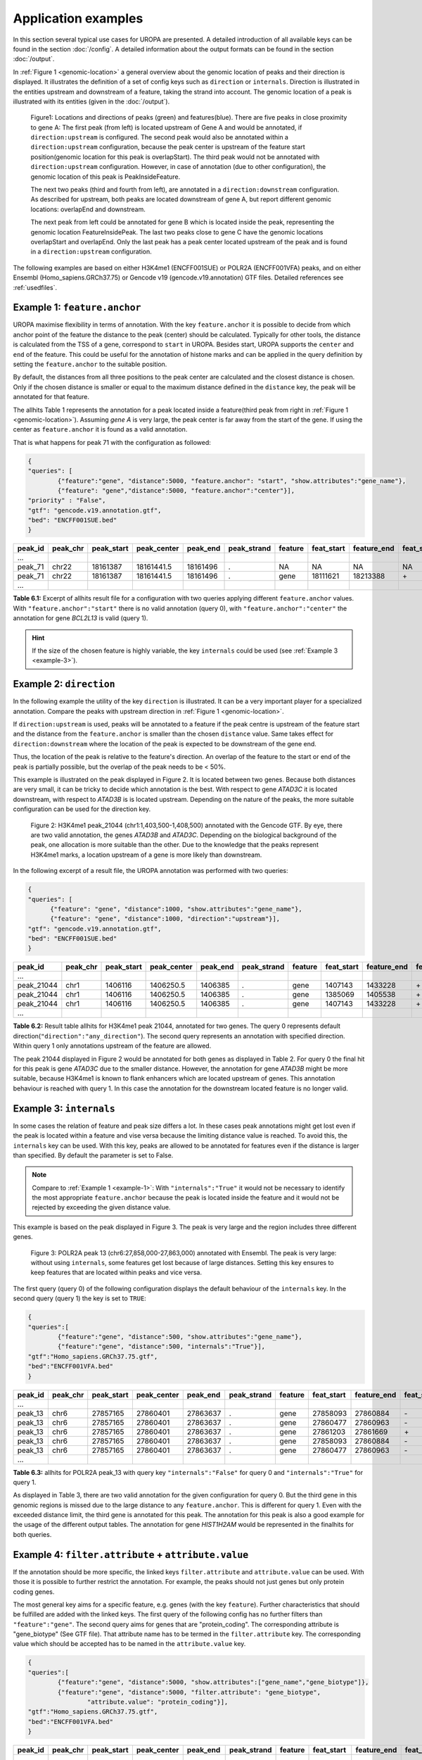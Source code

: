 Application examples
====================
In this section several typical use cases for UROPA are presented. 
A detailed introduction of all available keys can be found in the section :doc:`/config`.
A detailed information about the output formats can be found in the section :doc:`/output`.

In :ref:`Figure 1 <genomic-location>` a general overview about the genomic location of peaks and their direction is displayed. 
It illustrates the definition of a set of config keys such as ``direction`` or ``internals``.
Direction is illustrated in the entities upstream and downstream of a feature, taking the strand into account.
The genomic location of a peak is illustrated with its entities (given in the :doc:`/output`).


.. _genomic-location:

.. figure:: img/peak_Upstream_Downstream_of_gene.png
   :alt: peak\_upstream

   Figure1: Locations and directions of peaks (green) and features(blue).
   There are five peaks in close proximity to gene A: The first peak (from left) is located upstream of Gene A and would
   be annotated, if ``direction:upstream`` is configured. The second peak would also be annotated within a
   ``direction:upstream`` configuration, because the peak center is upstream of the feature start position(genomic location for this peak is 
   overlapStart). The third peak would not be annotated with ``direction:upstream`` configuration. However, in case of annotation (due to other configuration), 
   the genomic location of this peak is PeakInsideFeature. 
   
   The next two peaks (third and fourth from left), are annotated in a ``direction:downstream`` configuration. As described for
   upstream, both peaks are located downstream of gene A, but report different genomic locations: overlapEnd and downstream. 
   
   The next peak from left could be annotated for gene B which is located inside the peak, representing the genomic location FeatureInsidePeak. 
   The last two peaks close to gene C have the genomic locations overlapStart and overlapEnd. Only the last peak has a peak center located upstream of the peak and is found in a ``direction:upstream`` configuration. 


The following examples are based on either H3K4me1 (ENCFF001SUE) or POLR2A (ENCFF001VFA) peaks, and on either Ensembl (Homo_sapiens.GRCh37.75) or Gencode v19 (gencode.v19.annotation) GTF files. 
Detailed references see :ref:`usedfiles`.

.. _example-1:

Example 1: ``feature.anchor``
-----------------------------
UROPA maximise flexibility in terms of annotation. With the key ``feature.anchor`` it is possible to decide from which anchor point of the feature the distance to the peak (center) should be calculated. 
Typically for other tools, the distance is calculated from the TSS of a gene, correspond to ``start`` in UROPA. Besides start, UROPA supports the ``center`` and ``end`` of the feature. 
This could be useful for the annotation of histone marks and can be applied in the query definition by setting the ``feature.anchor`` to the suitable position. 

By default, the distances from all three positions to the peak center are calculated and the closest distance is chosen. 
Only if the chosen distance is smaller or equal to the maximum distance defined in the ``distance`` key, the peak will be annotated for that feature. 

The allhits Table 1 represents the annotation for a peak located inside a feature(third peak from right in :ref:`Figure 1 <genomic-location>`). 
Assuming *gene A* is very large, the peak center is far away from the start of the gene. If using the center as ``feature.anchor`` it is found as a valid annotation. 

That is what happens for peak 71 with the configuration as followed: 

.. code:: json
	
	{
	"queries": [
		{"feature":"gene", "distance":5000, "feature.anchor": "start", "show.attributes":"gene_name"},
		{"feature": "gene","distance":5000, "feature.anchor":"center"}],
	"priority" : "False",
	"gtf": "gencode.v19.annotation.gtf",
	"bed": "ENCFF001SUE.bed"
	}

+---------+----------+------------+-------------+------------+-------------+---------+------------+-------------+-------------+-------------+----------+-------------------+---------------+---------------+-----------+-------+
| peak_id | peak_chr | peak_start | peak_center | peak_end   | peak_strand | feature | feat_start | feature_end | feat_strand | feat_anchor | distance | genomic_location  | feat_ovl_peak | peak_ovl_feat | gene_name | query |
+=========+==========+============+=============+============+=============+=========+============+=============+=============+=============+==========+===================+===============+===============+===========+=======+
| …       |          |            |             |            |             |         |            |             |             |             |          |                   |               |               |           |       |
+---------+----------+------------+-------------+------------+-------------+---------+------------+-------------+-------------+-------------+----------+-------------------+---------------+---------------+-----------+-------+
| peak_71 | chr22    | 18161387   | 18161441.5  | 18161496   | .           | NA      | NA         | NA          | NA          | NA          | NA       | NA                | NA            | NA            | NA        | 0     |
+---------+----------+------------+-------------+------------+-------------+---------+------------+-------------+-------------+-------------+----------+-------------------+---------------+---------------+-----------+-------+
| peak_71 | chr22    | 18161387   | 18161441.5  | 18161496   | .           | gene    | 18111621   | 18213388    | \+          | center      | 1063     | PeakInsideFeature | 1.0           | 0.01          | BCL2L13   | 1     |
+---------+----------+------------+-------------+------------+-------------+---------+------------+-------------+-------------+-------------+----------+-------------------+---------------+---------------+-----------+-------+
| …       |          |            |             |            |             |         |            |             |             |             |          |                   |               |               |           |       |
+---------+----------+------------+-------------+------------+-------------+---------+------------+-------------+-------------+-------------+----------+-------------------+---------------+---------------+-----------+-------+

**Table 6.1:** Excerpt of allhits result file for a configuration with two queries applying different ``feature.anchor`` values. With ``"feature.anchor":"start"`` there is no valid annotation (query 0), with ``"feature.anchor":"center"`` the annotation for gene *BCL2L13* is valid (query 1).


.. hint:: 
	If the size of the chosen feature is highly variable, the key ``internals`` could be used (see :ref:`Example 3 <example-3>`).

Example 2: ``direction``
------------------------

In the following example the utility of the key ``direction`` is illustrated. It can be a very important player for a specialized annotation. 
Compare the peaks with upstream direction in :ref:`Figure 1 <genomic-location>`.

If  ``direction:upstream`` is used, peaks will be annotated to a feature if the peak centre is upstream of the feature start and the distance from the ``feature.anchor`` is smaller than the chosen ``distance`` value. 
Same takes effect for ``direction:downstream`` where the location of the peak is expected to be downstream of the gene end.

Thus, the location of the peak is relative to the feature's direction. 
An overlap of the feature to the start or end of the peak is partially possible, but the overlap of the peak needs to be < 50%.

This example is illustrated on the peak displayed in Figure 2. It is located between two genes. Because both distances are very small, it can be tricky to decide which annotation is the best.
With respect to gene *ATAD3C* it is located downstream, with respect to *ATAD3B* is is located upstream. 
Depending on the nature of the peaks, the more suitable configuration can be used for the direction key.   

.. figure:: img/chr1-1,403,500-1,408,500-01_h3k4me1_peaks.png

   Figure 2: H3K4me1 peak_21044 (chr1:1,403,500-1,408,500) annotated with the Gencode GTF. By eye, there are two valid annotation, the genes *ATAD3B* and *ATAD3C*. 
   Depending on the biological background of the peak, one allocation is more suitable than the other.
   Due to the knowledge that the peaks represent H3K4me1 marks, a location upstream of a gene is more likely than downstream. 


In the following excerpt of a result file, the UROPA annotation was performed with two queries:

.. code:: json

  {
  "queries": [
  	{"feature": "gene", "distance":1000, "show.attributes":"gene_name"},
  	{"feature": "gene", "distance":1000, "direction":"upstream"}],
  "gtf": "gencode.v19.annotation.gtf",
  "bed": "ENCFF001SUE.bed"
  }

+------------+----------+------------+-------------+------------+-------------+---------+------------+-------------+-------------+-------------+----------+------------------+---------------+---------------+-----------+-------+
| peak_id    | peak_chr | peak_start | peak_center | peak_end   | peak_strand | feature | feat_start | feature_end | feat_strand | feat_anchor | distance | genomic_location | feat_ovl_peak | peak_ovl_feat | gene_name | query |
+============+==========+============+=============+============+=============+=========+============+=============+=============+=============+==========+==================+===============+===============+===========+=======+
| …          |          |            |             |            |             |         |            |             |             |             |          |                  |               |               |           |       |
+------------+----------+------------+-------------+------------+-------------+---------+------------+-------------+-------------+-------------+----------+------------------+---------------+---------------+-----------+-------+
| peak_21044 | chr1     | 1406116    | 1406250.5   | 1406385    | .           | gene    | 1407143    | 1433228     | \+          | start       | 892      | upstream         | 0.0           | 0.0           | ATAD3B    | 0     |
+------------+----------+------------+-------------+------------+-------------+---------+------------+-------------+-------------+-------------+----------+------------------+---------------+---------------+-----------+-------+
| peak_21044 | chr1     | 1406116    | 1406250.5   | 1406385    | .           | gene    | 1385069    | 1405538     | \+          | end         | 712      | downstream       | 0.0           | 0.0           | ATAD3C    | 0     |
+------------+----------+------------+-------------+------------+-------------+---------+------------+-------------+-------------+-------------+----------+------------------+---------------+---------------+-----------+-------+
| peak_21044 | chr1     | 1406116    | 1406250.5   | 1406385    | .           | gene    | 1407143    | 1433228     | \+          | start       | 892      | upstream         | 0.0           | 0.0           | ATAD3B    | 1     |
+------------+----------+------------+-------------+------------+-------------+---------+------------+-------------+-------------+-------------+----------+------------------+---------------+---------------+-----------+-------+
| …          |          |            |             |            |             |         |            |             |             |             |          |                  |               |               |           |       |
+------------+----------+------------+-------------+------------+-------------+---------+------------+-------------+-------------+-------------+----------+------------------+---------------+---------------+-----------+-------+

**Table 6.2:** Result table allhits for H3K4me1 peak 21044, annotated for two genes. The query 0 represents default direction(``"direction":"any_direction"``). The second query represents an annotation with specified direction. Within query 1 only annotations upstream of the feature are allowed. 

The peak 21044 displayed in Figure 2 would be annotated for both genes as displayed in Table 2. For query 0 the final hit for this peak is gene *ATAD3C* due to the smaller distance. However, the annotation for gene *ATAD3B* might be more suitable, because H3K4me1 is known to flank enhancers which are located upstream of genes. This annotation behaviour is reached with query 1. In this case the annotation for the downstream located feature is no longer valid. 


.. _example-3:

Example 3: ``internals``
------------------------

In some cases the relation of feature and peak size differs a lot. In these cases  peak annotations might get lost even if the peak is located within a feature and vise versa because the limiting distance value is reached.                                           
To avoid this, the ``internals`` key can be used. With this key, peaks are allowed to be annotated for features even if the distance is larger than specified.
By default the parameter is set to False.       

.. note::
	Compare to :ref:`Example 1 <example-1>`: With ``"internals":"True"`` it would not be necessary to identify the most appropriate ``feature.anchor`` 
	because the peak is located inside the feature and it would not be rejected by exceeding the given distance value.

This example is based on the peak displayed in Figure 3. The peak is very large and the region includes three different genes. 
	
.. figure:: img/chr6-27,857,165-27,863,637_internal_feature-01.png
   :alt: internal.feature
   
   Figure 3: POLR2A  peak 13 (chr6:27,858,000-27,863,000) annotated with Ensembl. The peak is very large: without using ``internals``, 
   some features get lost because of large distances.
   Setting this key ensures to keep features that are located within peaks and vice versa.

The first query (query 0) of the following configuration displays the default behaviour of the ``internals`` key. In the second query (query 1) the key is set to ``TRUE``:

.. code:: json

	{
	"queries":[
		{"feature":"gene", "distance":500, "show.attributes":"gene_name"},
		{"feature":"gene", "distance":500, "internals":"True"}],
	"gtf":"Homo_sapiens.GRCh37.75.gtf",
	"bed":"ENCFF001VFA.bed"
	}


+---------+----------+------------+-------------+------------+-------------+---------+------------+-------------+-------------+-------------+----------+-------------------+---------------+---------------+-----------+-------+
| peak_id | peak_chr | peak_start | peak_center | peak_end   | peak_strand | feature | feat_start | feature_end | feat_strand | feat_anchor | distance | genomic_location  | feat_ovl_peak | peak_ovl_feat | gene_name | query |
+=========+==========+============+=============+============+=============+=========+============+=============+=============+=============+==========+===================+===============+===============+===========+=======+
| …       |          |            |             |            |             |         |            |             |             |             |          |                   |               |               |           |       |
+---------+----------+------------+-------------+------------+-------------+---------+------------+-------------+-------------+-------------+----------+-------------------+---------------+---------------+-----------+-------+
| peak_13 | chr6     | 27857165   | 27860401    | 27863637   | .           | gene    | 27858093   | 27860884    | \-          | start       | 483      | FeatureInsidePeak | 0.43          | 1.0           | HIST1H3J  | 0     |
+---------+----------+------------+-------------+------------+-------------+---------+------------+-------------+-------------+-------------+----------+-------------------+---------------+---------------+-----------+-------+
| peak_13 | chr6     | 27857165   | 27860401    | 27863637   | .           | gene    | 27860477   | 27860963    | \-          | end         | 76       | FeatureInsidePeak | 0.08          | 1.0           | HIST1H2AM | 0     |
+---------+----------+------------+-------------+------------+-------------+---------+------------+-------------+-------------+-------------+----------+-------------------+---------------+---------------+-----------+-------+
| peak_13 | chr6     | 27857165   | 27860401    | 27863637   | .           | gene    | 27861203   | 27861669    | \+          | start       | 802      | FeatureInsidePeak | 0.07          | 1.0           | HIST1H2BO | 1     |
+---------+----------+------------+-------------+------------+-------------+---------+------------+-------------+-------------+-------------+----------+-------------------+---------------+---------------+-----------+-------+
| peak_13 | chr6     | 27857165   | 27860401    | 27863637   | .           | gene    | 27858093   | 27860884    | \-          | start       | 483      | FeatureInsidePeak | 0.43          | 1.0           | HIST1H3J  | 1     |
+---------+----------+------------+-------------+------------+-------------+---------+------------+-------------+-------------+-------------+----------+-------------------+---------------+---------------+-----------+-------+
| peak_13 | chr6     | 27857165   | 27860401    | 27863637   | .           | gene    | 27860477   | 27860963    | \-          | end         | 76       | FeatureInsidePeak | 0.08          | 1.0           | HIST1H2AM | 1     |
+---------+----------+------------+-------------+------------+-------------+---------+------------+-------------+-------------+-------------+----------+-------------------+---------------+---------------+-----------+-------+
| …       |          |            |             |            |             |         |            |             |             |             |          |                   |               |               |           |       |
+---------+----------+------------+-------------+------------+-------------+---------+------------+-------------+-------------+-------------+----------+-------------------+---------------+---------------+-----------+-------+

**Table 6.3:** allhits for POLR2A peak_13 with query key ``"internals":"False"`` for query 0 and ``"internals":"True"`` for query 1.


As displayed in Table 3, there are two valid annotation for the given configuration for query 0. But the third gene in this genomic regions is missed due to the large distance to any ``feature.anchor``. 
This is different for query 1. Even with the exceeded distance limit, the third gene is annotated for this peak. The annotation for this peak is also a good example for the usage of the different output tables. 
The annotation for gene *HIST1H2AM* would be represented in the finalhits for both queries.

Example 4: ``filter.attribute`` + ``attribute.value`` 
-----------------------------------------------------

If the annotation should be more specific, the linked keys ``filter.attribute`` and ``attribute.value`` can be used. With those it is possible to further restrict the annotation. 
For example, the peaks should not just genes but only protein coding genes.

The most general key aims for a specific feature, e.g. genes (with the key ``feature``). Further characteristics that should be fulfilled are added with the linked keys. 
The first query of the following config has no further filters than ``"feature":"gene"``. The second query aims for genes that are "protein_coding". The corresponding attribute is "gene_biotype" (See GTF file). 
That attribute name has to be termed in the ``filter.attribute`` key. The corresponding value which should be accepted has to be named in the ``attribute.value`` key.


.. code:: json
	
	{
	"queries":[
		{"feature":"gene", "distance":5000, "show.attributes":["gene_name","gene_biotype"]},
		{"feature":"gene", "distance":5000, "filter.attribute": "gene_biotype", 
			"attribute.value": "protein_coding"}],
	"gtf":"Homo_sapiens.GRCh37.75.gtf",
	"bed":"ENCFF001VFA.bed"
	}

+---------+----------+------------+-------------+------------+-------------+---------+------------+-------------+-------------+-------------+----------+-------------------+---------------+---------------+-----------+----------------+-------+
| peak_id | peak_chr | peak_start | peak_center | peak_end   | peak_strand | feature | feat_start | feature_end | feat_strand | feat_anchor | distance | genomic_location  | feat_ovl_peak | peak_ovl_feat | gene_name | gene_biotype   | query |
+=========+==========+============+=============+============+=============+=========+============+=============+=============+=============+==========+===================+===============+===============+===========+================+=======+
| …       |          |            |             |            |             |         |            |             |             |             |          |                   |               |               |           |                |       |
+---------+----------+------------+-------------+------------+-------------+---------+------------+-------------+-------------+-------------+----------+-------------------+---------------+---------------+-----------+----------------+-------+
| peak_10 | chr1     | 28832002   | 28836390    | 28840778   | .           | gene    | 28832492   | 28837404    | \+          | end         | 1014     | FeatureInsidePeak | 0.56          | 1.0           | SNHG3     | sense_intronic | 0     |
+---------+----------+------------+-------------+------------+-------------+---------+------------+-------------+-------------+-------------+----------+-------------------+---------------+---------------+-----------+----------------+-------+
| peak_10 | chr1     | 28832002   | 28836390    | 28840778   | .           | gene    | 28832455   | 28865812    | \+          | start       | 3935     | overlapStart      | 0.95          | 0.25          | RCC1      | protein_coding | 0     |
+---------+----------+------------+-------------+------------+-------------+---------+------------+-------------+-------------+-------------+----------+-------------------+---------------+---------------+-----------+----------------+-------+
| peak_10 | chr1     | 28832002   | 28836390    | 28840778   | .           | gene    | 28835071   | 28835274    | \+          | end         | 1116     | FeatureInsidePeak | 0.03          | 1.0           | SNORA73B  | snoRNA         | 0     |
+---------+----------+------------+-------------+------------+-------------+---------+------------+-------------+-------------+-------------+----------+-------------------+---------------+---------------+-----------+----------------+-------+
| peak_10 | chr1     | 28832002   | 28836390    | 28840778   | .           | gene    | 28832455   | 28865812    | \+          | start       | 3935     | overlapStart      | 0.95          | 0.25          | RCC1      | protein_coding | 1     |
+---------+----------+------------+-------------+------------+-------------+---------+------------+-------------+-------------+-------------+----------+-------------------+---------------+---------------+-----------+----------------+-------+
| …       |          |            |             |            |             |         |            |             |             |             |          |                   |               |               |           |                |       |
+---------+----------+------------+-------------+------------+-------------+---------+------------+-------------+-------------+-------------+----------+-------------------+---------------+---------------+-----------+----------------+-------+

**Table 6.4:** Excerpt of table allhits with key ``feature:gene`` and ``distance:5000``. For query 0 all annotations for the feature gene are valid, in query 1 the gene has to be protein coding to be a valid annotation.

As shown in the allhits Table 4, there are three valid annotations for peak 10 for query 0 but only one valid annotation for query 1. The final hit for query 0 would be the annotation for *SNHG3* with a distance of 1014 bp. But this might not what one is expecting from an annotation run, as the gene biotype is intronic. 


.. tip:: It is just possible to filter for values given in the attribute column. GTF source files can contain different attribute keys and values, so make sure the chosen values are present.


Example 5: ``priority`` 
-----------------------

More than one query can be defined.    
If there are more queries, it is important to decide if they should be prioritized. In the preceded examples no priority was used, means all queries were evaluated.
The following examples illustrates the beneficial effect of ``priority``.

Configuration with two queries and without prioritisation:

.. code:: json

	{
	"queries":[
		{"feature":"gene", "distance":1000, "show.attributes":"gene_name"},
		{"feature":"transcript", "distance":1000}], 
	"priority" : "False",
	"gtf":"Homo_sapiens.GRCh37.75.gtf",
	"bed":"ENCFF001VFA.bed"
	}

+---------+----------+------------+-------------+------------+-------------+------------+------------+-------------+-------------+-------------+----------+-------------------+---------------+---------------+------------+-------+
| peak_id | peak_chr | peak_start | peak_center | peak_end   | peak_strand | feature    | feat_start | feature_end | feat_strand | feat_anchor | distance | genomic_location  | feat_ovl_peak | peak_ovl_feat | gene_name  | query |
+=========+==========+============+=============+============+=============+============+============+=============+=============+=============+==========+===================+===============+===============+============+=======+
| …       |          |            |             |            |             |            |            |             |             |             |          |                   |               |               |            |       |
+---------+----------+------------+-------------+------------+-------------+------------+------------+-------------+-------------+-------------+----------+-------------------+---------------+---------------+------------+-------+
| peak_6  | chr7     | 5562617    | 5567820     | 5573023    | .           | gene       | 5567734    | 5567817     | \-          | start       | 3        | FeatureInsidePeak | 0.01          | 1.0           | AC006483.1 | 0     |
+---------+----------+------------+-------------+------------+-------------+------------+------------+-------------+-------------+-------------+----------+-------------------+---------------+---------------+------------+-------+
| peak_6  | chr7     | 5562617    | 5567820     | 5573023    | .           | transcript | 5566782    | 5567729     | \-          | start       | 91       | FeatureInsidePeak | 0.09          | 1.0           | ACTB       | 1     |
+---------+----------+------------+-------------+------------+-------------+------------+------------+-------------+-------------+-------------+----------+-------------------+---------------+---------------+------------+-------+
| peak_6  | chr7     | 5562617    | 5567820     | 5573023    | .           | transcript | 5566787    | 5570232     | \-          | center      | 689      | FeatureInsidePeak | 0.33          | 1.0           | ACTB       | 1     |
+---------+----------+------------+-------------+------------+-------------+------------+------------+-------------+-------------+-------------+----------+-------------------+---------------+---------------+------------+-------+
| peak_6  | chr7     | 5562617    | 5567820     | 5573023    | .           | transcript | 5567734    | 5567817     | \-          | start       | 3        | FeatureInsidePeak | 0.01          | 1.0           | AC006483.1 | 1     |
+---------+----------+------------+-------------+------------+-------------+------------+------------+-------------+-------------+-------------+----------+-------------------+---------------+---------------+------------+-------+
| …       |          |            |             |            |             |            |            |             |             |             |          |                   |               |               |            |       |
+---------+----------+------------+-------------+------------+-------------+------------+------------+-------------+-------------+-------------+----------+-------------------+---------------+---------------+------------+-------+
| peak_10 | chr1     | 28832002   | 28836390    | 28840778   | .           | NA         | NA         | NA          | NA          | NA          | NA       | NA                | NA            | NA            | NA         | 0     |
+---------+----------+------------+-------------+------------+-------------+------------+------------+-------------+-------------+-------------+----------+-------------------+---------------+---------------+------------+-------+
| peak_10 | chr1     | 28832002   | 28836390    | 28840778   | .           | transcript | 28832863   | 28836145    | \+          | end         | 245      | FeatureInsidePeak | 0.37          | 1.0           | SNHG3      | 1     |
+---------+----------+------------+-------------+------------+-------------+------------+------------+-------------+-------------+-------------+----------+-------------------+---------------+---------------+------------+-------+
| peak_10 | chr1     | 28832002   | 28836390    | 28840778   | .           | transcript | 28836589   | 28862538    | \+          | start       | 199      | overlapStart      | 0.48          | 0.16          | RCC1       | 1     |
+---------+----------+------------+-------------+------------+-------------+------------+------------+-------------+-------------+-------------+----------+-------------------+---------------+---------------+------------+-------+

**Table 6.5:** Excerpt of allhits table for two queries without prioritisation.

The above set of queries will allow UROPA to annotate peaks for genes and transcripts. As priority is False (default), there is no query
prioritized. As presented in the allhits Table 5, there are valid annotations for peak 6 with both queries. The annotation for the feature
gene would be presented in the finalhits. For peak 10, there are only valid annotations for the second query, the annotation for the gene *RCC1* correspond to
the best annotation and would be represented in the finalhits.



Next, after changing the ``priority`` flag in the configuration above to ``"priority":"TRUE"``, the result looks like:
	
+---------+----------+------------+-------------+------------+-------------+------------+------------+-------------+-------------+-------------+----------+-------------------+---------------+---------------+------------+-------+
| peak_id | peak_chr | peak_start | peak_center | peak_end   | peak_strand | feature    | feat_start | feature_end | feat_strand | feat_anchor | distance | genomic_location  | feat_ovl_peak | peak_ovl_feat | gene_name  | query |
+=========+==========+============+=============+============+=============+============+============+=============+=============+=============+==========+===================+===============+===============+============+=======+
| …       |          |            |             |            |             |            |            |             |             |             |          |                   |               |               |            |       |
+---------+----------+------------+-------------+------------+-------------+------------+------------+-------------+-------------+-------------+----------+-------------------+---------------+---------------+------------+-------+
| peak_6  | chr7     | 5562617    | 5567820     | 5573023    | .           | gene       | 5567734    | 5567817     | \-          | start       | 3        | FeatureInsidePeak | 0.01          | 1.0           | AC006483.1 | 0     |
+---------+----------+------------+-------------+------------+-------------+------------+------------+-------------+-------------+-------------+----------+-------------------+---------------+---------------+------------+-------+
| …       |          |            |             |            |             |            |            |             |             |             |          |                   |               |               |            |       |
+---------+----------+------------+-------------+------------+-------------+------------+------------+-------------+-------------+-------------+----------+-------------------+---------------+---------------+------------+-------+
| peak_10 | chr1     | 28832002   | 28836390    | 28840778   | .           | transcript | 28832863   | 28836145    | \+          | end         | 245      | FeatureInsidePeak | 0.37          | 1.0           | SNHG3      | 1     |
+---------+----------+------------+-------------+------------+-------------+------------+------------+-------------+-------------+-------------+----------+-------------------+---------------+---------------+------------+-------+
| peak_10 | chr1     | 28832002   | 28836390    | 28840778   | .           | transcript | 28836589   | 28862538    | \+          | start       | 199      | overlapStart      | 0.48          | 0.16          | RCC1       | 1     |
+---------+----------+------------+-------------+------------+-------------+------------+------------+-------------+-------------+-------------+----------+-------------------+---------------+---------------+------------+-------+

**Table 6.6:** Excerpt of allhits table with two queries with prioritisation. 

If priority is TRUE, UROPA will annotate peaks with the **first feature** found, taking the order of queries into account. 
Once an annotation is assigned, the following queries are not evaluated at all for the current peak.
The example is based on the same cases as above.
As peak 6 was annotated by query 0, query 1 is not evaluated. 
For peak 10, there was no valid annotation for query 0, thus query 1 was evaluated and a valid annotation was identified. 

.. hint::
  - For priority true there will not be an NA row for queries without valid annotations. 
  - If there is no valid annotation for a peak across all queries, there is a combined NA row for all queries (NA NA ... NA 0,1)
  - There will be no besthist if priority is TRUE, as there is only one final annotation per peak
   

.. _usedfiles:

Used example peak and annotation files 
-------------------------------------- 

Annotation:  

- Ensembl database of the human genome, version hg19 (GRCh37): `Ensembl genome`_ 
- Human Gencode genome, version hg19: `Gencode genome`_        

Peak and signal files based on ChIP-seq of GM12878 immortalized cell line:
                       
- `H3K4me1`_ (accession ENCFF001SUE for bed file)                       
- `POLR2A`_  (accession ENCFF001VFA for bed file)

.. note:: Peak ids are manually added to make it easier to describe different peaks. 

.. _H3K4me1: https://www.encodeproject.org/experiments/ENCSR000AKF/
.. _POLR2A: https://www.encodeproject.org/experiments/ENCSR000EAD/
.. _Gencode genome: ftp://ftp.sanger.ac.uk/pub/gencode/Gencode_human/release_19/ 
.. _Ensembl genome: ftp://ftp.ensembl.org/pub/release-75/gtf/homo_sapiens/ 